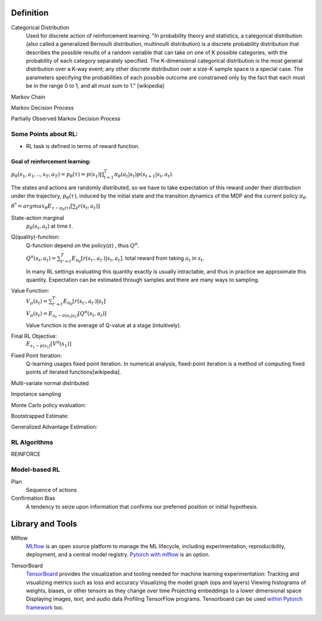 ======================
Definition
======================

Categorical Distribution
	Used for discrete action of reinforcement learning.
	"In probability theory and statistics, a categorical distribution 
	(also called a generalized Bernoulli distribution, multinoulli distribution) 
	is a discrete probability distribution that describes the possible results of a 
	random variable that can take on one of K possible categories, with the probability 
	of each category separately specified. The K-dimensional categorical distribution is 
	the most general distribution over a K-way event; any other discrete distribution over 
	a size-K sample space is a special case. The parameters specifying the probabilities of 
	each possible outcome are constrained only by the fact that each must be in the range 0 
	to 1, and all must sum to 1." [wikipedia]

Markov Chain

Markov Decision Process

Partially Observed Markov Decision Process
 
Some Points about RL:
======================
- RL task is defined in terms of reward function.

Goal of reinforcement learning:
--------------------------------
:math:`p_{\theta}(s_1, a_1, .., s_T, a_T)=p_{\theta}(\tau)= p(s_1)\prod_{t=1}^T\pi_{\theta}(a_t|s_t)p(s_{t+1}|s_t, a_t)`.

The states and actions are randomly distributed, so we have to take expectation of this reward under their distribution under the trajectory, :math:`p_{\theta}(\tau)`, induced by the initial state and the transition dynamics of the MDP and the current policy :math:`\pi_\theta`. 

:math:`\theta^* = {argmax}_{\theta} 
E_{\tau \sim p_{\theta}(\tau)}[\sum_t r(s_t, a_t)]`  

State-action marginal
	:math:`p_\theta(s_t, a_t)` at time :math:`t`.  

Q(quality)-function:
	Q-function depend on the policy(:math:`\pi`) , thus :math:`Q^{\pi}`.

	:math:`Q^{\pi}(s_t, a_t)=\sum_{t'=t}^T E_{\pi_\theta}[r(s_{t'}, a_{t'})|s_t,a_t]`. total reward from taking :math:`a_t` in :math:`s_t`.   

	In many RL settings evaluating this quantity exactly is usually intractable, and thus in practice we approximate this quantity. Expectation can be estimated through samples and there are many ways to sampling.

Value Function:
	:math:`V_\pi(s_t)=\sum_{t'=t}^T E_{\pi_\theta}[r(s_{t'}, a_{t'})|s_t]` 

	:math:`V_\pi(s_t)=E_{a_t \sim \pi(a_t|s_t)}[Q^\pi(s_t, a_t)]`

	Value function is the average of Q-value at a stage (intuitively).
Final RL Objective:
	:math:`E_{s_1 \sim p(s_1)}[V^\pi(s_1)]` 

Fixed Point Iteration:
	Q-learning usages fixed point iteration. In numerical analysis, fixed-point iteration is a method of computing fixed points of iterated functions[wikipedia].

Multi-variate normal distributed

Impotance sampling

Monte Carlo policy evaluation:

Bootstrapped Estimate:

Generalized Advantage Estimation:
		

 
RL Algorithms
==============
REINFORCE 


	


Model-based RL
===============

Plan
	Sequence of actions







Confirmation Bias
	A tendency to seize upon information that confirms our preferred position or initial hypothesis. 


======================
Library and Tools
======================

Mlflow
	MLflow_ is an open source platform to manage the ML lifecycle, including experimentation, reproducibility, deployment, and a central model registry. `Pytorch with mlflow`_ is an option.

.. _Mlflow: https://mlflow.org/
.. _Pytorch with mlflow: https://www.mlflow.org/docs/latest/python_api/mlflow.pytorch.html

TensorBoard
	TensorBoard_ provides the visualization and tooling needed for machine learning experimentation: Tracking and visualizing metrics such as loss and accuracy Visualizing the model graph (ops and layers) Viewing histograms of weights, biases, or other tensors as they change over time Projecting embeddings to a lower dimensional space Displaying images, text, and audio data Profiling TensorFlow programs.
	Tensorboard can be used `within Pytorch framework`_ too.

.. _TensorBoard: https://www.tensorflow.org/tensorboard
.. _within Pytorch framework: https://pytorch.org/docs/stable/tensorboard.html
